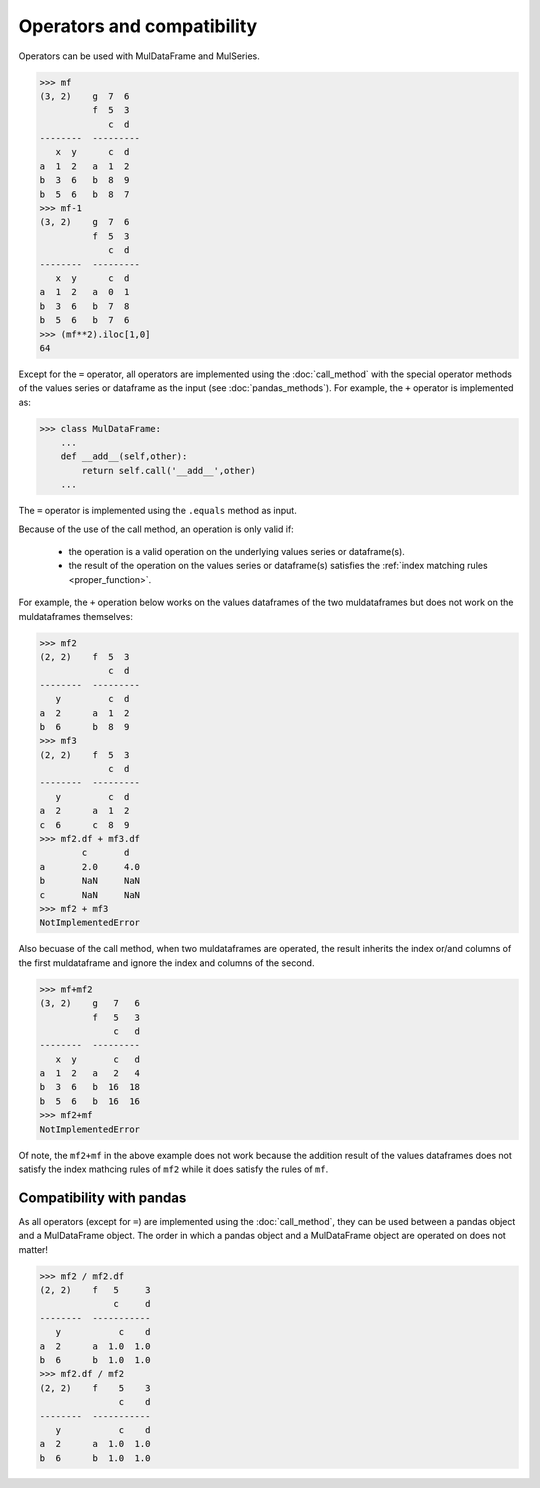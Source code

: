 Operators and compatibility
==============================
Operators can be used with MulDataFrame and MulSeries. 

>>> mf
(3, 2)    g  7  6
          f  5  3
             c  d
--------  ---------
   x  y      c  d
a  1  2   a  1  2
b  3  6   b  8  9
b  5  6   b  8  7
>>> mf-1
(3, 2)    g  7  6
          f  5  3
             c  d
--------  ---------
   x  y      c  d
a  1  2   a  0  1
b  3  6   b  7  8
b  5  6   b  7  6
>>> (mf**2).iloc[1,0]
64

Except for the ``=`` operator, all operators are implemented using the :doc:`call_method` with the special operator methods of the values series or dataframe as the input (see :doc:`pandas_methods`). For example, the ``+`` operator is implemented as:

>>> class MulDataFrame:
    ...
    def __add__(self,other):
        return self.call('__add__',other)
    ...

The ``=`` operator is implemented using the ``.equals`` method as input. 

Because of the use of the call method, an operation is only valid if:

    - the operation is a valid operation on the underlying values series or dataframe(s).
    - the result of the operation on the values series or dataframe(s) satisfies the :ref:`index matching rules <proper_function>`.

For example, the ``+`` operation below works on the values dataframes of the two muldataframes but does not work on the muldataframes themselves:

>>> mf2
(2, 2)    f  5  3
             c  d
--------  ---------
   y         c  d
a  2      a  1  2
b  6      b  8  9
>>> mf3
(2, 2)    f  5  3
             c  d
--------  ---------
   y         c  d
a  2      a  1  2
c  6      c  8  9
>>> mf2.df + mf3.df
	c	d
a	2.0	4.0
b	NaN	NaN
c	NaN	NaN
>>> mf2 + mf3
NotImplementedError

Also becuase of the call method, when two muldataframes are operated, the result inherits the index or/and columns of the first muldataframe and ignore the index and columns of the second.

>>> mf+mf2
(3, 2)    g   7   6
          f   5   3
              c   d
--------  ---------
   x  y       c   d
a  1  2   a   2   4
b  3  6   b  16  18
b  5  6   b  16  16
>>> mf2+mf
NotImplementedError

Of note, the ``mf2+mf`` in the above example does not work because the addition result of the values dataframes does not satisfy the index mathcing rules of ``mf2`` while it does satisfy the rules of ``mf``.

Compatibility with pandas
----------------------------
As all operators (except for ``=``) are implemented using the :doc:`call_method`, they can be used between a pandas object and a MulDataFrame object. The order in which a pandas object and a MulDataFrame object are operated on does not matter!

>>> mf2 / mf2.df
(2, 2)    f   5     3
              c     d
--------  -----------
   y           c    d
a  2      a  1.0  1.0
b  6      b  1.0  1.0
>>> mf2.df / mf2
(2, 2)    f    5    3
               c    d
--------  -----------
   y           c    d
a  2      a  1.0  1.0
b  6      b  1.0  1.0



